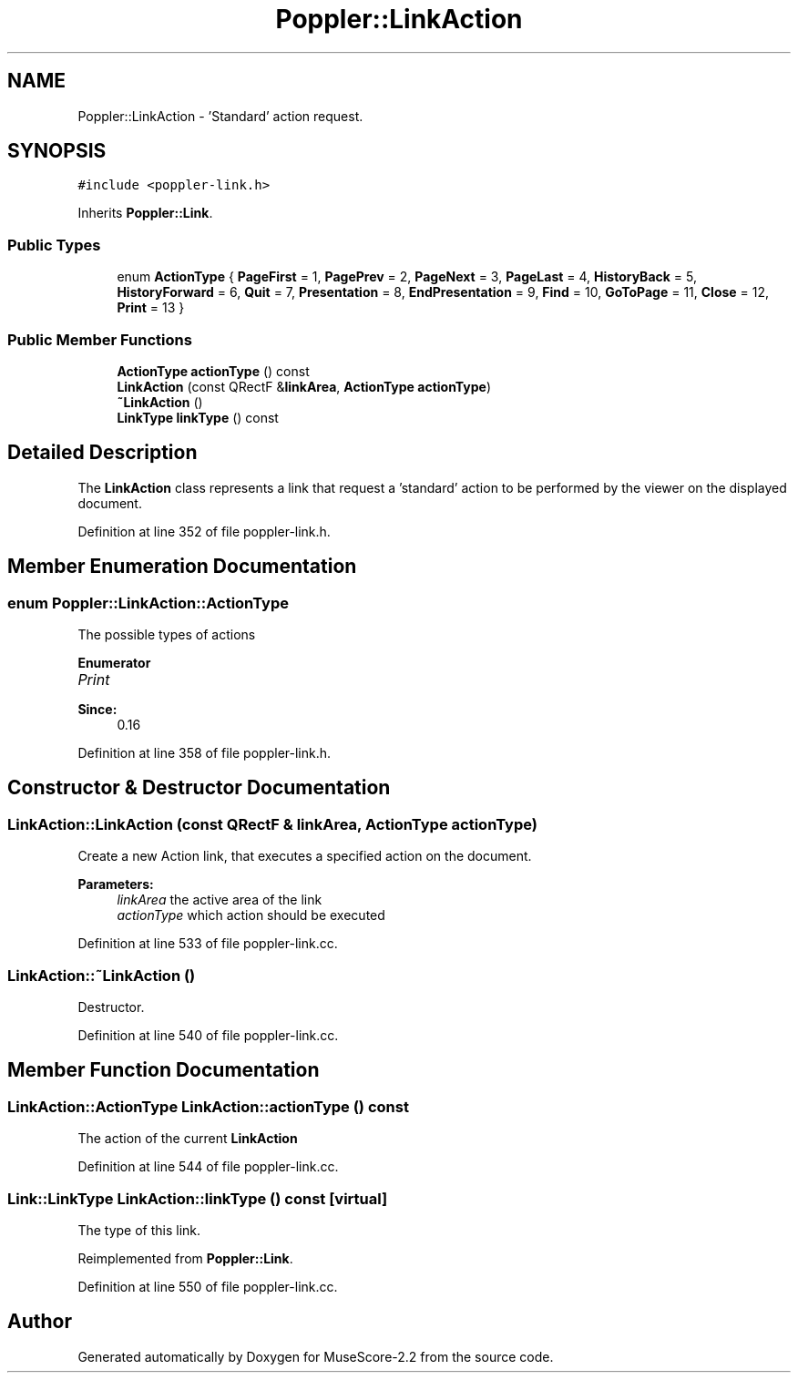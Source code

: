.TH "Poppler::LinkAction" 3 "Mon Jun 5 2017" "MuseScore-2.2" \" -*- nroff -*-
.ad l
.nh
.SH NAME
Poppler::LinkAction \- 'Standard' action request\&.  

.SH SYNOPSIS
.br
.PP
.PP
\fC#include <poppler\-link\&.h>\fP
.PP
Inherits \fBPoppler::Link\fP\&.
.SS "Public Types"

.in +1c
.ti -1c
.RI "enum \fBActionType\fP { \fBPageFirst\fP = 1, \fBPagePrev\fP = 2, \fBPageNext\fP = 3, \fBPageLast\fP = 4, \fBHistoryBack\fP = 5, \fBHistoryForward\fP = 6, \fBQuit\fP = 7, \fBPresentation\fP = 8, \fBEndPresentation\fP = 9, \fBFind\fP = 10, \fBGoToPage\fP = 11, \fBClose\fP = 12, \fBPrint\fP = 13 }"
.br
.in -1c
.SS "Public Member Functions"

.in +1c
.ti -1c
.RI "\fBActionType\fP \fBactionType\fP () const"
.br
.ti -1c
.RI "\fBLinkAction\fP (const QRectF &\fBlinkArea\fP, \fBActionType\fP \fBactionType\fP)"
.br
.ti -1c
.RI "\fB~LinkAction\fP ()"
.br
.ti -1c
.RI "\fBLinkType\fP \fBlinkType\fP () const"
.br
.in -1c
.SH "Detailed Description"
.PP 
'Standard' action request\&. 

The \fBLinkAction\fP class represents a link that request a 'standard' action to be performed by the viewer on the displayed document\&. 
.PP
Definition at line 352 of file poppler\-link\&.h\&.
.SH "Member Enumeration Documentation"
.PP 
.SS "enum \fBPoppler::LinkAction::ActionType\fP"
The possible types of actions 
.PP
\fBEnumerator\fP
.in +1c
.TP
\fB\fIPrint \fP\fP

.PP
\fBSince:\fP
.RS 4
0\&.16 
.RE
.PP

.PP
Definition at line 358 of file poppler\-link\&.h\&.
.SH "Constructor & Destructor Documentation"
.PP 
.SS "LinkAction::LinkAction (const QRectF & linkArea, \fBActionType\fP actionType)"
Create a new Action link, that executes a specified action on the document\&.
.PP
\fBParameters:\fP
.RS 4
\fIlinkArea\fP the active area of the link 
.br
\fIactionType\fP which action should be executed 
.RE
.PP

.PP
Definition at line 533 of file poppler\-link\&.cc\&.
.SS "LinkAction::~LinkAction ()"
Destructor\&. 
.PP
Definition at line 540 of file poppler\-link\&.cc\&.
.SH "Member Function Documentation"
.PP 
.SS "\fBLinkAction::ActionType\fP LinkAction::actionType () const"
The action of the current \fBLinkAction\fP 
.PP
Definition at line 544 of file poppler\-link\&.cc\&.
.SS "\fBLink::LinkType\fP LinkAction::linkType () const\fC [virtual]\fP"
The type of this link\&. 
.PP
Reimplemented from \fBPoppler::Link\fP\&.
.PP
Definition at line 550 of file poppler\-link\&.cc\&.

.SH "Author"
.PP 
Generated automatically by Doxygen for MuseScore-2\&.2 from the source code\&.
